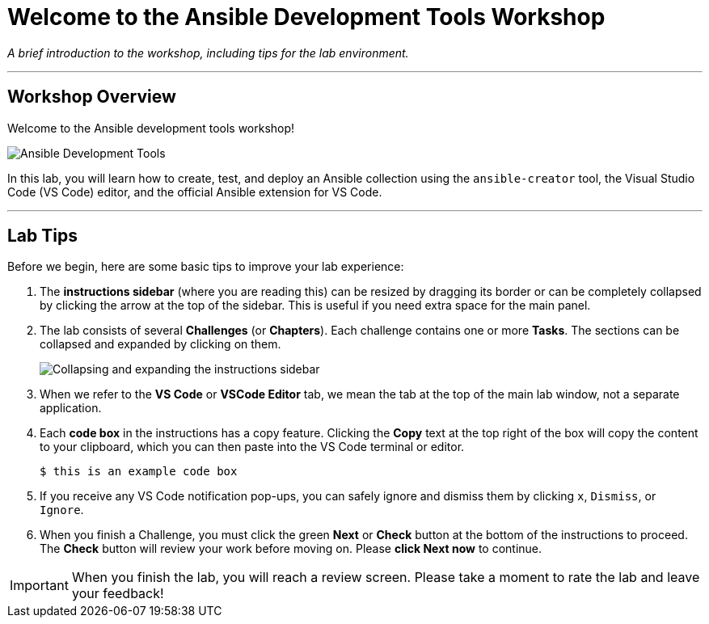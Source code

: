 = Welcome to the Ansible Development Tools Workshop
:notoc:
:toc-title: Table of Contents
:nosectnums:
:icons: font

_A brief introduction to the workshop, including tips for the lab environment._

---

== Workshop Overview

Welcome to the Ansible development tools workshop!

image::un-11-2025_at_17.03.29-image.png[Ansible Development Tools, opts="border"]

In this lab, you will learn how to create, test, and deploy an Ansible collection using the `ansible-creator` tool, the Visual Studio Code (VS Code) editor, and the official Ansible extension for VS Code.

---

== Lab Tips

Before we begin, here are some basic tips to improve your lab experience:

.   The **instructions sidebar** (where you are reading this) can be resized by dragging its border or can be completely collapsed by clicking the arrow at the top of the sidebar. This is useful if you need extra space for the main panel.

.   The lab consists of several **Challenges** (or *Chapters*). Each challenge contains one or more **Tasks**. The sections can be collapsed and expanded by clicking on them.
+
image:/image.png[Collapsing and expanding the instructions sidebar, opts="border"]

.   When we refer to the **VS Code** or **VSCode Editor** tab, we mean the tab at the top of the main lab window, not a separate application.

.   Each **code box** in the instructions has a copy feature. Clicking the **Copy** text at the top right of the box will copy the content to your clipboard, which you can then paste into the VS Code terminal or editor.
+
[source,bash]
----
$ this is an example code box
----

.   If you receive any VS Code notification pop-ups, you can safely ignore and dismiss them by clicking `x`, `Dismiss`, or `Ignore`.

.   When you finish a Challenge, you must click the green **Next** or **Check** button at the bottom of the instructions to proceed. The *Check* button will review your work before moving on. Please **click Next now** to continue.

[IMPORTANT]
====
When you finish the lab, you will reach a review screen. Please take a moment to rate the lab and leave your feedback!
====

